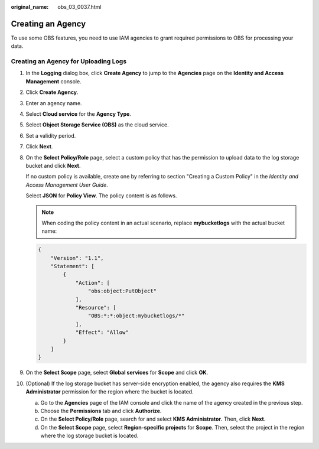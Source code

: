 :original_name: obs_03_0037.html

.. _obs_03_0037:

Creating an Agency
==================

To use some OBS features, you need to use IAM agencies to grant required permissions to OBS for processing your data.

Creating an Agency for Uploading Logs
-------------------------------------

#. In the **Logging** dialog box, click **Create Agency** to jump to the **Agencies** page on the **Identity and Access Management** console.

#. Click **Create Agency**.

#. Enter an agency name.

#. Select **Cloud service** for the **Agency Type**.

#. Select **Object Storage Service (OBS)** as the cloud service.

#. Set a validity period.

#. Click **Next**.

#. On the **Select Policy/Role** page, select a custom policy that has the permission to upload data to the log storage bucket and click **Next**.

   If no custom policy is available, create one by referring to section "Creating a Custom Policy" in the *Identity and Access Management User Guide*.

   Select **JSON** for **Policy View**. The policy content is as follows.

   .. note::

      When coding the policy content in an actual scenario, replace **mybucketlogs** with the actual bucket name:

   .. code-block::

      {
          "Version": "1.1",
          "Statement": [
              {
                  "Action": [
                      "obs:object:PutObject"
                  ],
                  "Resource": [
                      "OBS:*:*:object:mybucketlogs/*"
                  ],
                  "Effect": "Allow"
              }
          ]
      }

#. On the **Select Scope** page, select **Global services** for **Scope** and click **OK**.

#. (Optional) If the log storage bucket has server-side encryption enabled, the agency also requires the **KMS Administrator** permission for the region where the bucket is located.

   a. Go to the **Agencies** page of the IAM console and click the name of the agency created in the previous step.
   b. Choose the **Permissions** tab and click **Authorize**.
   c. On the **Select Policy/Role** page, search for and select **KMS Administrator**. Then, click **Next**.
   d. On the **Select Scope** page, select **Region-specific projects** for **Scope**. Then, select the project in the region where the log storage bucket is located.
